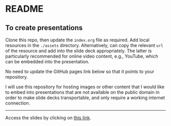 * README

** To create presentations

Clone this repo, then update the ~index.org~ file as required. Add local
resources in the ~./assets~ directory. Alternatively, can copy the relevant
=url= of the resource and add into the slide deck appropriately. The latter is
particularly recommended for online video content, e.g., YouTube, which can be
embedded into the presentation.

No need to update the GitHub pages link below so that it points to your
repository.

I will use this repository for hosting images or other content that I would like
to embed into presentations that are not available on the public domain in order
to make slide decks transportable, and only require a working internet connection.

------

Access the slides by clicking on [[https://atanasj.github.io/prez_tmp/][this link]].
